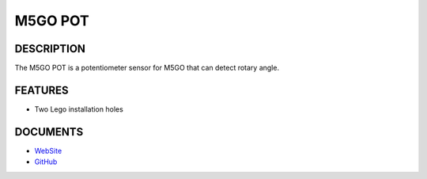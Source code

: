 M5GO POT
========

DESCRIPTION
-----------

The M5GO POT is a potentiometer sensor for M5GO that can detect rotary
angle.

FEATURES
--------

-  Two Lego installation holes

DOCUMENTS
---------

-  `WebSite <https://m5stack.com>`__
-  `GitHub <https://github.com/m5stack/M5GO>`__

